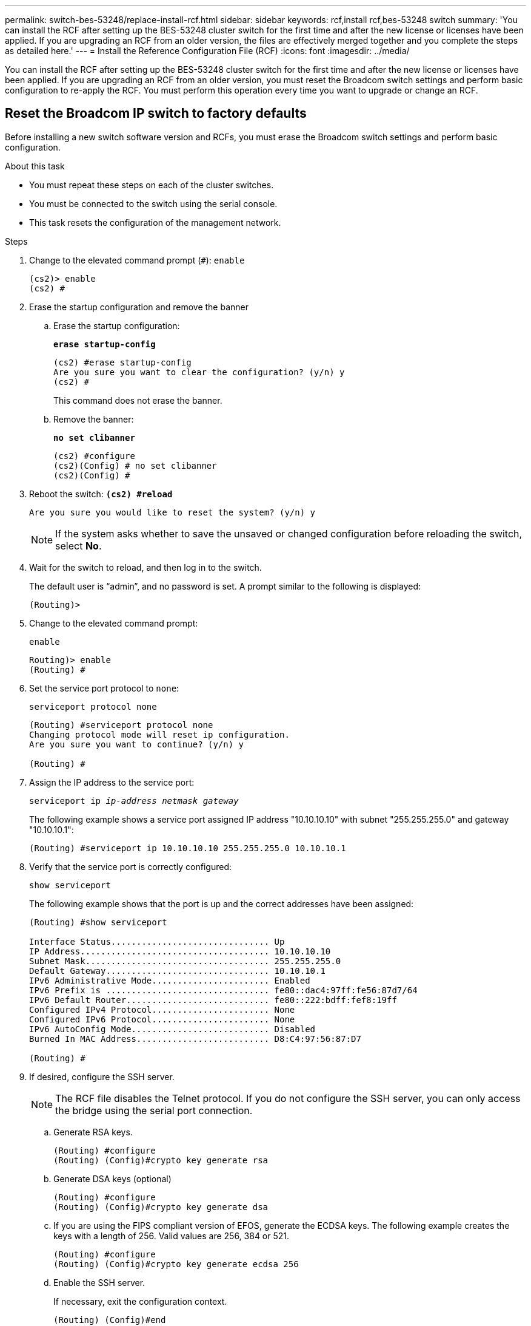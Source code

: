 ---
permalink: switch-bes-53248/replace-install-rcf.html
sidebar: sidebar
keywords: rcf,install rcf,bes-53248 switch
summary: 'You can install the RCF after setting up the BES-53248 cluster switch for the first time and after the new license or licenses have been applied. If you are upgrading an RCF from an older version, the files are effectively merged together and you complete the steps as detailed here.'
---
= Install the Reference Configuration File (RCF)
:icons: font
:imagesdir: ../media/

[.lead]
You can install the RCF after setting up the BES-53248 cluster switch for the first time and after the new license or licenses have been applied. If you are upgrading an RCF from an older version, you must reset the Broadcom switch settings and perform basic configuration to re-apply the RCF. You must perform this operation every time you want to upgrade or change an RCF.

== Reset the Broadcom IP switch to factory defaults

Before installing a new switch software version and RCFs, you must erase the Broadcom switch settings and perform basic configuration.

.About this task

* You must repeat these steps on each of the cluster switches.
* You must be connected to the switch using the serial console.
* This task resets the configuration of the management network.

.Steps


. Change to the elevated command prompt (`#`): `enable`
+
----
(cs2)> enable
(cs2) #
----

. Erase the startup configuration and remove the banner
.. Erase the startup configuration:
+

*`erase startup-config`*
+
-----
(cs2) #erase startup-config
Are you sure you want to clear the configuration? (y/n) y
(cs2) #
-----
+

This command does not erase the banner.
+
..	Remove the banner:
+

*`no set clibanner`*
+
-----
(cs2) #configure
(cs2)(Config) # no set clibanner
(cs2)(Config) #
-----

. Reboot the switch:
*`(cs2) #reload*`
+
----
Are you sure you would like to reset the system? (y/n) y
----
+
NOTE: If the system asks whether to save the unsaved or changed configuration before reloading the switch, select *No*.

. Wait for the switch to reload, and then log in to the switch.
+
The default user is "`admin`", and no password is set. A prompt similar to the following is displayed:
+
----
(Routing)>
----

. Change to the elevated command prompt:
+
`enable`
+
----
Routing)> enable
(Routing) #
----

. Set the service port protocol to `none`:
+
`serviceport protocol none`
+
----
(Routing) #serviceport protocol none
Changing protocol mode will reset ip configuration.
Are you sure you want to continue? (y/n) y

(Routing) #
----

. Assign the IP address to the service port:
+
`serviceport ip _ip-address_ _netmask_ _gateway_`
+
The following example shows a service port assigned IP address "10.10.10.10" with subnet "255.255.255.0" and gateway "10.10.10.1":
+
----
(Routing) #serviceport ip 10.10.10.10 255.255.255.0 10.10.10.1
----

. Verify that the service port is correctly configured:
+
`show serviceport`
+
The following example shows that the port is up and the correct addresses have been assigned:
+
----
(Routing) #show serviceport

Interface Status............................... Up
IP Address..................................... 10.10.10.10
Subnet Mask.................................... 255.255.255.0
Default Gateway................................ 10.10.10.1
IPv6 Administrative Mode....................... Enabled
IPv6 Prefix is ................................ fe80::dac4:97ff:fe56:87d7/64
IPv6 Default Router............................ fe80::222:bdff:fef8:19ff
Configured IPv4 Protocol....................... None
Configured IPv6 Protocol....................... None
IPv6 AutoConfig Mode........................... Disabled
Burned In MAC Address.......................... D8:C4:97:56:87:D7

(Routing) #
----

. If desired, configure the SSH server.
+
NOTE: The RCF file disables the Telnet protocol. If you do not configure the SSH server, you can only access the bridge using the serial port connection.

 .. Generate RSA keys.
+
----
(Routing) #configure
(Routing) (Config)#crypto key generate rsa
----

 .. Generate DSA keys (optional)
+
----
(Routing) #configure
(Routing) (Config)#crypto key generate dsa
----

.. If you are using the FIPS compliant version of EFOS, generate the ECDSA keys. The following example creates the keys with a length of 256. Valid values are 256, 384 or 521.
+
-----
(Routing) #configure
(Routing) (Config)#crypto key generate ecdsa 256
-----
+

 .. Enable the SSH server.
+
If necessary, exit the configuration context.
+
----
(Routing) (Config)#end
(Routing) #ip ssh server enable
----
+
NOTE: If keys already exist, then you might be asked to overwrite them.

. If desired, configure the domain and name server:
+
`configure`
+
The following example shows the `ip domain` and `ip name server` commands:
+
----
(Routing) # configure
(Routing) (Config)#ip domain name lab.netapp.com
(Routing) (Config)#ip name server 10.99.99.1 10.99.99.2
(Routing) (Config)#exit
(Routing) (Config)#
----

. If desired, configure the time zone and time synchronization (SNTP).
+
The following example shows the `sntp` commands, specifying the IP address of the SNTP server and the relative time zone.
+
----
(Routing) #
(Routing) (Config)#sntp client mode unicast
(Routing) (Config)#sntp server 10.99.99.5
(Routing) (Config)#clock timezone -7
(Routing) (Config)#exit
(Routing) (Config)#
----

. Configure the switch name:
+
`hostname cs2`
+
The switch prompt will display the new name:
+
----
(Routing) # hostname cs2

(cs2) #
----

. Save the configuration:
+
`write memory`
+
You receive prompts and output similar to the following example:
+
----
(cs2) #write memory

This operation may take a few minutes.
Management interfaces will not be available during this time.

Are you sure you want to save? (y/n) y

Config file 'startup-config' created successfully .


Configuration Saved!

(cs2) #
----

. Repeat the previous steps on the other cluster switch.

== Install the Reference Configuration File (RCF)

.Steps
. Connect the cluster switch to the management network.
. Use the ping command to verify connectivity to the server hosting EFOS, licenses, and the RCF.
+
If connectivity is an issue, use a nonrouted network and configure the service port using IP address 192.168.x or 172.19.x. You can reconfigure the service port to the production management IP address later.
+
This example verifies that the switch is connected to the server at IP address 172.19.2.1:
+
----
(cs2) # ping 172.19.2.1
Pinging 172.19.2.1 with 0 bytes of data:

Reply From 172.19.2.1: icmp_seq = 0. time= 5910 usec.
----

. Install the RCF on the BES-53248 cluster switch using the copy command.
+
----
(cs2) # copy http://172.19.2.1/tmp/BES-53248_RCF_v1.6-Cluster-HA.txt nvram:script BES-53248_RCF_v1.6-Cluster-HA.scr

Remote Password ********

Mode........................................... HTTP
Set Server IP.................................. 172.19.2.1
Path........................................... //tmp/
Filename....................................... BES-53248_RCF_v1.6-Cluster-HA.txt
Data Type...................................... Config Script
Destination Filename........................... BES-53248_RCF_v1.6-Cluster-HA.scr

File with same name already exists.
WARNING:Continuing with this command will overwrite the existing file.

Management access will be blocked for the duration of the transfer
Are you sure you want to start? (y/n) y

File transfer in progress. Management access will be blocked for the duration of the transfer. Please wait...

Validating configuration script...
[the script is now displayed line by line]

Configuration script validated.
File transfer operation completed successfully.
----
+
NOTE: Depending on your environment, you might need to use a double slash in the copy command, for example: `+copy http://172.19.2.1//tmp/BES-53248_RCF_v1.6-Cluster-HA.txt nvram:script BES-53248_RCF_v1.6-Cluster-HA.scr+`.
+
NOTE: The `.scr` extension must be set as part of the file name before invoking the script. This extension is the extension for the EFOS operating system. The switch validates the script automatically when it is downloaded to the switch, and the output goes to the console. Also, you can change the name of the `.scr` to fit your console screen for easier readability, for example: `+copy http://172.19.2.1/tmp/BES-53248_RCF_v1.6-Cluster-HA.txt nvram:script RCF_v1.6-Cluster-HA.scr+`.

. Verify that the script was downloaded and saved to the file name you gave it:
+
`script list`
+
----
(cs2) # script list

Configuration Script Name                  Size(Bytes)  Date of Modification
-----------------------------------------  -----------  --------------------
BES-53248_RCF_v1.6-Cluster-HA.scr        2241         2020 09 30 05:41:00

1 configuration script(s) found.
----

. Apply the script to the switch.
+
`script apply`
+
----
(cs2) # script apply BES-53248_RCF_v1.6-Cluster-HA.scr

Are you sure you want to apply the configuration script? (y/n) y

The system has unsaved changes.
Would you like to save them now? (y/n) y
Config file 'startup-config' created successfully .
Configuration Saved!

Configuration script 'BES-53248_RCF_v1.6-Cluster-HA.scr' applied.
----

. Verify the ports for an additional license after the RCF is applied:
+
`show port all | exclude Detach`
+
----
(cs2) # show port all \| exclude Detach

                 Admin     Physical     Physical   Link   Link    LACP   Actor
Intf      Type   Mode      Mode         Status     Status Trap    Mode   Timeout
--------- ------ --------- ---------- ---------- ------ ------- ------ --------
0/1              Enable    Auto                    Down   Enable  Enable long
0/2              Enable    Auto                    Down   Enable  Enable long
0/3              Enable    Auto                    Down   Enable  Enable long
0/4              Enable    Auto                    Down   Enable  Enable long
0/5              Enable    Auto                    Down   Enable  Enable long
0/6              Enable    Auto                    Down   Enable  Enable long
0/7              Enable    Auto                    Down   Enable  Enable long
0/8              Enable    Auto                    Down   Enable  Enable long
0/9              Enable    Auto                    Down   Enable  Enable long
0/10             Enable    Auto                    Down   Enable  Enable long
0/11             Enable    Auto                    Down   Enable  Enable long
0/12             Enable    Auto                    Down   Enable  Enable long
0/13             Enable    Auto                    Down   Enable  Enable long
0/14             Enable    Auto                    Down   Enable  Enable long
0/15             Enable    Auto                    Down   Enable  Enable long
0/16             Enable    Auto                    Down   Enable  Enable long
0/49             Enable    40G Full                Down   Enable  Enable long
0/50             Enable    40G Full                Down   Enable  Enable long
0/51             Enable    100G Full               Down   Enable  Enable long
0/52             Enable    100G Full               Down   Enable  Enable long
0/53             Enable    100G Full               Down   Enable  Enable long
0/54             Enable    100G Full               Down   Enable  Enable long
0/55             Enable    100G Full               Down   Enable  Enable long
0/56             Enable    100G Full               Down   Enable  Enable long
----

. Verify on the switch that your changes have been made:
+
`show running-config`
+
----
(cs2) # show running-config
----

. Save the running configuration so that it becomes the startup configuration when you reboot the switch:
+
`write memory`
+
----
(cs2) # write memory
This operation may take a few minutes.
Management interfaces will not be available during this time.

Are you sure you want to save? (y/n) y

Config file 'startup-config' created successfully.

Configuration Saved!
----

. Reboot the switch and verify that the running configuration is correct:
+
`reload`
+
----
(cs2) # reload

Are you sure you would like to reset the system? (y/n) y

System will now restart!
----

// 2022-01-10, BURT 1445096
// 2022-01-20, BURT 1445096
